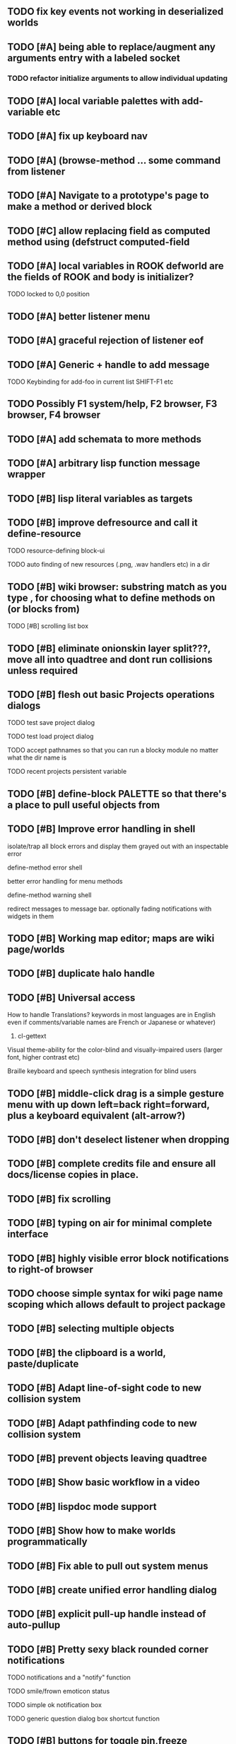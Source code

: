 ** TODO fix key events not working in deserialized worlds
** TODO [#A] being able to replace/augment any arguments entry with a labeled socket
*** TODO refactor initialize arguments to allow individual updating
** TODO [#A] local variable palettes with add-variable etc
** TODO [#A] fix up keyboard nav
** TODO [#A] (browse-method ... some command from listener
** TODO [#A] Navigate to a prototype's page to make a method or derived block
** TODO [#C] allow replacing field as computed method using (defstruct computed-field 
** TODO [#A] local variables in ROOK defworld are the fields of ROOK and body is initializer?
**** TODO locked to 0,0 position
** TODO [#A] better listener menu
** TODO [#A] graceful rejection of listener eof
** TODO [#A] Generic + handle to add message
**** TODO Keybinding for add-foo in current list SHIFT-F1 etc
** TODO Possibly F1 system/help, F2 browser, F3 browser, F4 browser
** TODO [#A] add schemata to more methods
** TODO [#A] arbitrary lisp function message wrapper
** TODO [#B] lisp literal variables as targets
** TODO [#B] improve defresource and call it define-resource
**** TODO resource-defining block-ui
**** TODO auto finding of new resources (.png, .wav handlers etc) in a dir
** TODO [#B] wiki browser: substring match as you type , for choosing what to define methods on (or blocks from)
**** TODO [#B] scrolling list box
** TODO [#B] eliminate onionskin layer split???, move all into quadtree and dont run collisions unless required
** TODO [#B] flesh out basic Projects operations dialogs
**** TODO test save project dialog
**** TODO test load project dialog
**** TODO accept pathnames so that you can run a blocky module no matter what the dir name is
**** TODO recent projects persistent variable
** TODO [#B] define-block PALETTE so that there's a place to pull useful objects from 
** TODO [#B] Improve error handling in shell
**** isolate/trap all block errors and display them grayed out with an inspectable error
**** define-method error shell
**** better error handling for menu methods
**** define-method warning shell
**** redirect messages to message bar. optionally fading notifications with widgets in them
** TODO [#B] Working map editor; maps are wiki page/worlds
** TODO [#B] duplicate halo handle
** TODO [#B] Universal access
****  How to handle Translations? keywords in most languages are in English even if comments/variable names are French or Japanese or whatever)
***** cl-gettext
****  Visual theme-ability for the color-blind and visually-impaired users (larger font, higher contrast etc)
****  Braille keyboard and speech synthesis integration for blind users
** TODO [#B] middle-click drag is a simple gesture menu with up down left=back right=forward, plus a keyboard equivalent (alt-arrow?)
** TODO [#B] don't deselect listener when dropping
** TODO [#B] complete credits file and ensure all docs/license copies in place.
** TODO [#B] fix scrolling
** TODO [#B] typing on air for minimal complete interface
** TODO [#B] highly visible error block notifications to right-of browser
** TODO choose simple syntax for wiki page name scoping which allows default to project package
** TODO [#B] selecting multiple objects
** TODO [#B] the clipboard is a world, paste/duplicate
** TODO [#B] Adapt line-of-sight code to new collision system
** TODO [#B] Adapt pathfinding code to new collision system
** TODO [#B] prevent objects leaving quadtree
** TODO [#B] Show basic workflow in a video
** TODO [#B] lispdoc mode support 
** TODO [#B] Show how to make worlds programmatically
** TODO [#B] Fix able to pull out system menus
** TODO [#B] create unified error handling dialog
** TODO [#B] explicit pull-up handle instead of auto-pullup
** TODO [#B] Pretty sexy black rounded corner notifications
**** TODO notifications and a "notify" function 
**** TODO smile/frown emoticon status
**** TODO simple ok notification box
**** TODO generic question dialog box shortcut function
** TODO [#B] buttons for toggle pin,freeze
** TODO [#B] hotkey for moving objects down into world
** TODO [#B] visually indicate button blink
** TODO [#B] better hlist packing
** TODO [#B] fix being able to pull out menu components
** TODO [#B] basic help
** TODO [#C] other keyboard accels like Alt-enter for adding a new message
** TODO [#C] keyboard point movement with M-arrow
** TODO [#C] hotkey for moving objects up from world
** [#B] STANDARD BLOCKS LIBRARY
*** move
*** move to 
*** move onto 
*** [#C] glide 
*** change <var> <amount>
*** set <var> <value>
*** get <var>
*** my <var>
*** turn left
*** turn right
*** point at
*** say
*** think <text> <time>
*** display <image>
*** blend
*** opacity
*** show
*** hide
*** move to front
*** play sound
*** play music
*** stop sound
*** [#C] play note/drum/tempo etc
*** [#B] defblock event, the script tests events on them
**** on play
**** on click
**** on event
*** wait
*** loop
*** dotimes
*** dolist
*** send (to some other object explicitly)
*** method
*** while
*** if
**** display true and false
**** use question marks and occasional symbols
*** when 
*** [#C] wait until <condition>
*** stop script
*** stop all
*** touching
*** ask <question>
*** mouse y
*** mouse x
*** mouse down <number>
*** key down <key>
*** distance to
*** common mathematical operations/relations
*** common logical connectives
*** concatenate <strings>
*** [#C] loudness, loud, sensor value
*** random <min> <max>
*** list ops: length, append, add, delete, insert
*** contains
*** [#B] defblock with (introduce local vars) 
*** [#B] defblock defresource (a stand-in reference to a resource)
*** defblock let (with drag-off variable refs)
*** TODO Win32 build tips
** TODO [#B] sys menu should remember relative screen loc
** TODO [#B] fix being able to pull out pinned items
** TODO [#B] F1-F10 select desktop screens, i.e. a flipper with configurability
** TODO [#B] UUID filenames for worlds?
** TODO [#B] rectangle select for bounding box cut paste
** TODO [#B] bounding-box args can go into a function such as create-brick or select-region
** TODO [#B] named bounding boxes as world-local vars with blocks to refer to them
** TODO [#B] send message to all blocks in selection
** TODO [#B] value printer block, evaluates its argument and prints the value
** TODO [#B] shortcut macros for defresource foo foo.png auto-typed
** TODO [#B] Start unit-testing
** TODO [#B] DEFINE-DIALOG with method-buttons
*** TODO [#C] VAR entry
*** TODO [#C] project settings dialog for configuring vars like *screen-width* and *resizable* etc
*** TODO [#C] Dialogs for all basic project save/load stuff
*** TODO [#C] "quit without saving?" dialog
*** TODO [#C] "empty trash before save?" dialog
** TODO [#B] visually indicate clicked send blocks
** desktop wall morphic http://www.cs.ucsb.edu/~urs/oocsb/self/release/Self-4.0/Tutorial/Morphic/Morphic/Kansas.html
** COOL FEATURE: gnome-do/anything.el style search/operate, for quick access to everything
** TODO [#B] file selector dialog (only choosing from project dir at first)
** TODO [#B] pin toggle button
** TODO [#B] explicit "save" and "compile" buttons 
** TODO [#B] Bring back old/forms.lisp spreadsheet
***  compilation options
** TODO [#B] allow any font size to be requested
** TODO [#B] GLSL https://github.com/jtza8/interact/blob/master/src/filter.lisp http://www.swiftless.com/glsltuts.html
 ** TODO [#C] naming objects in Talk To Me style
** TODO [#C] ephemeral context menu that disappears when you click the background2
** TODO [#C] subtree dividers for which class methods came from (union field)
** TODO [#C] generic lock/unlock halo?
** TODO [#C] 8 vdesktops by default on f1-f8 (switcher showing title)
** TODO [#C] Open browsers on multiple vdesktops each visiting own page
** TODO [#C] Palette on right side
** TODO [#C] Ability to scroll the world with the mouse wheel
** TODO [#C] Better explanation of blocks
** TODO [#C] don't change layers when dragging an object
** TODO [#C] rewrite prototype explanation to include more clear language, relevant to games, and more 
** TODO [#C] fix crash on deleting system menu
** TODO [#C] Think and review ALL this todo list
** TODO [#C] use swank:eval-in-emacs
 via SLIME, to issue a command back to emacs to go to
 a particular buffer location and/or raise the emacs window? 
** TODO [#C] copyright notice 
** TODO [#C] Fancy credits 
** TODO [#C] load all 00- blx files in alphanumeric order
** TODO [#C] editor with split screen view and tools mentality (like old/forms.lisp)
** TODO [#C] Language tutorial project
** TODO [#C] Basic context-sensitive help
** TODO [#C] defblock selection 
** TODO [#C] Undo framework: https://github.com/smithzvk/modf
** TODO [#C] Audio test widget ("left, right")
** TODO [#C] Plus-button decorator for lists to add objects (fields, methods, etc)
** TODO [#C] Read me first: F1, then click on any object for help
** TODO [#C] animate text box cursor and highlight current line / or show textbox border
** TODO [#C] general purpose resizer/scroller decorator thinger
** TODO [#C] Allow user to move entries easier via yellow triangle tab
** TODO [#C] joystick menu to find connected devices x3
** TODO [#C] popup tape-flag/balloons to show you where you are, like hints about M-x window
** TODO [#C] list-scroll-decorator
** TODO [#C] reasonable emacs configuration for ioforms dev (imenu etc)
** TODO [#C] send unfocused input to terminal? 
** TODO [#C] button to add arguments to + etc (just drop onto block list)
** TODO [#C] Show lisp implementation name etc
** TODO [#C] explanatory tooltips
** TODO [#C] collapse halo handle
** TODO [#C] Explicit menu option to turn off debug handling and get a backtrace
** TODO [#C] Empty list could display type label? 
** TODO [#C] Default location for new dialogs/widgets from menu: the command-line listener
** TODO [#C] buttons on palette
** TODO [#C] incorporate turtle graphics code into base block prototype (for implementing move/turn/point-in-direction 
** TODO [#C] DEFINITION indicator (three dots in a triangle like Therefore, or an EQUAL?)
** TODO [#C] Turn windows-lisp into a cool window widget
** TODO [#C] Make textbox recompile as multi-line string so that defmethod docstrings work naturally
** TODO [#C] pick up halo handle
** TODO [#C] debug halo handle
** TODO [#C] "evaluate" and "evaluate and show" buttons
** TODO [#C] defblock self
***  should resources be full-fledged objects? 
** TODO [#C] color code syntax, not semantics?
** TODO [#C] GUI for closures
** TODO [#C] add generic xbox controller support for analog bumpers (emulate buttons)
** TODO [#C] introduce with-font macro and stop using *block-font* explicitly
** TODO [#C] defface with bold, italic, etc
** TODO [#C] Change submenu ellipsis to a nice triangle
** TODO [#C] universal (row,column) ref interface for buffers/blocks
**** TODO basic buffer is a free-roaming space a la squeak
**** TODO generic proportional and table layouts  
**** TODO world implements buffer interface its own way, with grid
**** TODO generic buffer similarly 
**** TODO general widget embed layout thing. =formatter= --> but instead of rich text, it's all widgets (textboxes + img)
** TODO [#C] duplicate objects / selection 
** TODO [#C] use turtle to program polygon vertices and stuff, like in fluxus

oh, and on windows at least, you'll need to call %gl:reset-gl-pointers
after you set that, when starting the new image you've built if you
want it to work on windows, you'll need to set
%gl::*gl-get-proc-address* I think sdl has a get-proc-address, or you
can bind to the windows one yourself I use #'glfw:get-proc-address , I
add "." and "%CD%" to cffi's foreign directory search list...
(04:20:28 AM) : and just dump them in the folder with the image :)
(04:20:40 AM) : and change the OS working directory, too
** TODO [#C] general svg image support
* Creating a cool game editor/IDE with tight emacs integration, and then growing it into a standalone MIT-Scratch-squared!


** TODO [#C] ALPHA issues for PNG images
<|3b|> you want 'save color values from transparent pixels', and need to make
       sure the pixels are white with 0 alpha
<|3b|> also, looks like you weren't passing blend to draw-circle from
       draw-solid-circle, not that it matters here  [23:46]
** TODO [#C] automatically generate blocky friend faces with given body/face shapes
** TODO [#C] pretty rubberband movement

* API Beta checklist 

* TODO Story ideas for Sanctuary
*** TODO weaving of spell tapestries relies on the secrets of the weaving guild, who thereby control all magic and society
*** TODO threat of machines that can weave... punched cards, information age 

** TODO [#B] Fix shell not responding to window resize properly
** TODO [#B] Finish MicroXONG
*** TODO add documentation in game source
*** TODO use bouncing ball and glass bricks
*** TODO finish level generation scheme
*** TODO replace glass sound with something better
*** TODO get line-of-sight working again
** TODO [#A] Fix key release handling

** TODO [#C] later-when checks a condition (whether some other method returns non-nil) (also later-until)
** TODO [#C] "later" macros should evaluate the timer forms

* XONG 2.0 

** TODO [#A] Define level generators
*** TODO Four level types each with an integer difficulty parameter (1-4)
*** TODO Each level type has a theme plus unique layout and twists
*** TODO Three music tracks per type. 
** TODO [#A] Make objects that spawn enemies. 
** TODO [#B] Fix enemies that shoot before moving disappearing after shot
** TODO [#B] fences red/magenta flash
** TODO [#B] pick up chips as pac pellets
*** TODO chip = currency as XP to pick up after kills
** TODO [#B] bombs in the level that blow up stuff
** TODO [#B] Break bricks to find items
** TODO [#C] splitting green turtle bullets
** TODO [#C] more crazy corruption worms and stuff
** TODO [#C] symmetrical monadic procedural turtle designed aliens with png pieces laid down by turtles.
** TODO [#C] Growing mismunch corruption clouds
** TODO [#C] universe = quadtree turtle based world gen/management 
** TODO [#C] Vaults with special layouts
** TODO [#C] fictional emails
** TODO [#C] can push objects like bombs into place to be shot to destroy bricks

* TODO notify tigtesters: cpw, tacoxtreme, increpare

* BUGS
** TODO [#B] Fix bad circle artifacts on rounded corner patches on OSX
** TODO [#B] Fix crash when error in init file
** TODO [#C] Fix crash on wrong color names
** TODO [#C] Fix not traversing line break with C-f and C-b

* OLDER NOTES

** TODO [#C] XALCYON STORYLINE
***  i'm going to learn some of this: http://en.wikipedia.org/wiki/Speech_Synthesis_Markup_Language
***  go for a straight space fantasy, skip the arecibo-message angle
***  the planet is actually a benevolent female intelligence who announces she is dying by taking on too much mass from the surrounding clouds, which will trigger fusion in her core 
***  so she calls on certain people to safely store her memories in bubbles
***  recursive bubble universes , where you explore her memories and retrieve them
***  female synth voice?
***  bring in sanctuary monks?
***  depth of field mipmapping to color distant objects with atmosphere distance/haze?
***  recovering ancient memory bubbles
***  story dialog buttons like Ultima
***  think about game design / story
***  smooth scrolling to follow player
***  smoother speed changes w/analog stick
***  health bar
***  hot zone bubbles
***  collectible bubbles
***  bubbles that you need to leave flares inside of.
***  discover which bubbles resonate with each other
***  drop flares inside those bubbles

** TODO [#C] Graph UI vmacro notes
   
Say you want a nice interface helping a designer to explore various
choices of values for two variables---such as a function y=f(x), or
perhaps choose a color interactively from a 2D color field (possibly
via the mouse) while seeing corresponding R/G/B values update (and
vice versa when you edit the RGB values individually.) So we want to
make a rectangle with a clickable/draggable point in it, whose X,Y
position reflects the values of the variables, plus axis labels.

You could write a "native" widget to do this with native drawing
commands, but extending that in various ways (to choosing multiple
points, for example) might be harder---whatever the case, if you want
to make a variation or improvement on this widget, the "native" coders
have to do it.

But, assume for the moment that we've got the following prebuilt
visual blocks, with argument or "socket" names listed in parentheses
after the block name.

  sprite(x,y,z,image,...)  a sprite with operations such as
                           "move :north 5 :pixels" and "on-click :x 50 :y 29"

  world(height,width,sprites,...)  a rectangular gameworld where objects can
                                   exist and collide. operations are things like
                                   draw-background() and add-sprite(sprite, x, y,...)
  
  label(x,y,text)          this can be just a specialized sprite() block.

  number(value,format,...)  an editable number widget.

  text(value)               editable plaintext string 

  send(object,message,{arguments})   invoke a method on the OBJECT

  set(name,value)  locally set the variable named NAME to the value
                     VALUE.

  the(name)        find the value of the variable named NAME.
                   graphically, this may be abbreviated *NAME, or by color.

  my(name)         find the value of this object's NAME field.
                   this is distinct from any local variable with that name.

  new(name)        create a new block of the type NAME, i.e. new("number")

  defblock(name,definition)  define a new block in terms of other blocks

  method(name, block, args)   define a method named NAME on the block BLOCK
                   
(As in Scratch, the "sockets" are the places in the block's onscreen
representation that you plug other blocks into.)

I have actually implemented all the prebuilt blocks mentioned, except
for the last two---defblock exists as a Lisp macro to define blocks,
but there isn't yet a visual block CALLED defblock that does this
visually. And similarly with DEFINE-METHOD. But this isn't hard. All
the basics of what I've described above are shown in the youtube demo
I put up, I just need to revise the graphics parts now that I moved to
OpenGL, plus some layout changes.

Anyway, given these blocks, the rough outline of the visual solution,
starting with a blank page:

1. Add a DEFBLOCK to the blank page.
2. Type "point-chooser" into the NAME socket of the DEFBLOCK.
3. Add a blank WORLD to the page. It shows up as a white 256x256 unit
   square by default, but can be resized, change its background image,
   and add sprites using various commands.
4. Add a new SET block. Enter "graph" in the NAME socket.
5. Drag the blank WORLD into the VALUE socket of the SET block.

   (The idea here is that you now have a WORLD object named "graph")

6.  Drag the resulting SET block into the DEFINITION part of the
DEFBLOCK block.

7. Now you have a DEFBLOCK whose body (so far) creates a blank WORLD
   and makes it available as the value of the local variable named
   GRAPH.

8. By steps similar to steps 4-6 above, create a few more SET blocks:

   SET(X, NEW(NUMBER))
   SET(Y, NEW(NUMBER))
   SET(POINT, NEW(SPRITE))

   Add SEND(THE(GRAPH) ADD THE(SPRITE) 0 0) to the main DEFBLOCK, so
   that the graph starts out with the interactive sprite dot in it.

Now, It's probably not hard to make a simple two-column table widget
with the variable names on the left and the values on the right,
instead of having to make each SET statement individually. But you get
the idea---you have something that looks like a dialog box-ish user
interface already, with labels on the left, interactive value widgets
on the right. 

But the graph doesn't yet actually work, so we must continue.

9. Add a SEND block. For the OBJECT (i.e recipient) socket, put in
   THE(POINT), and enter MOVE-TO as the message name. Add THE(X) and
   THE(Y) as the arguments.

   You now have a block which, when triggered, moves the sprite POINT
   to the location given by the values of the local variables X and Y.

   Switching to a Lispy notation, we now have:
 
    (SEND (THE POINT) MOVE-TO (THE X) (THE Y))

10. Add (METHOD UPDATE (THE X)), and as the definition give the SEND
    block from the previous step. 

    And similarly with (METHOD UPDATE (THE Y)).

12. Add (METHOD CLICK (THE POINT)) and give this as a definition: 
       
         (SEND (THE X) SET-VALUE (MY X))
         (SEND (THE Y) SET-VALUE (MY Y))

13. It's clear we could continue on and improve this with label axes
    and such. 

14. It's easier for people to change this defblock's behavior because
    its logic is expressed entirely in blocks. Well, you don't want to
    encourage copy-and-tweak reuse, but on the other hand requiring
    conceptual coordination between everyone on these
    frequently-customized editing tools would be an object-librarian's
    nightmare. Better to err on the side of people adapting the
    available "scripts" to their immediate tasks-at-hand.

** TODO [#C] (defmacro define 
** TODO [#C] allow (setf (^field object) value) ??

** TODO Re-examine "invader tactics" source and see what blocks are required to reimplement it
** TODO re-release "Invader"!



(swank:eval-in-emacs '(progn (make-frame-command) nil))
 there is swank:eval-in-emacs and slime-eval
 but you've to set slime-enable-evaluate-in-emacs to T


** TODO [#C] GAME IDEA: nested puzzle blox? got to drag your guy through various boxes of different sizes and shapes
***** use recursive collision detection of some kind, to enable boxes to only fit certain things

* Archived Entries
** DONE [#A] rename RUN to EVALUATE
   CLOSED: [2011-07-09 Sat 02:15]
   :PROPERTIES:
   :ARCHIVE_TIME: 2011-07-09 Sat 02:16
   :ARCHIVE_FILE: ~/ioforms/tasks.org
   :ARCHIVE_CATEGORY: tasks
   :ARCHIVE_TODO: DONE
   :END:
** TODO [#A] Read whitepaper: "Programming as an Experience: The Inspiration for Self"
   :PROPERTIES:
   :ARCHIVE_TIME: 2011-07-20 Wed 23:09
   :ARCHIVE_FILE: ~/ioforms/tasks.org
   :ARCHIVE_CATEGORY: tasks
   :ARCHIVE_TODO: TODO
   :END:
** TODO [#A] fix on-select listener not working to get keystrokes to the prompt
   :PROPERTIES:
   :ARCHIVE_TIME: 2011-08-12 Fri 16:01
   :ARCHIVE_FILE: ~/blocky/tasks.org
   :ARCHIVE_CATEGORY: tasks
   :ARCHIVE_TODO: TODO
   :END:
** TODO [#A] Fix focus model --- first click/drag does not pull, only after mouseup
   :PROPERTIES:
   :ARCHIVE_TIME: 2011-08-12 Fri 16:01
   :ARCHIVE_FILE: ~/blocky/tasks.org
   :ARCHIVE_CATEGORY: tasks
   :ARCHIVE_TODO: TODO
   :END:
** TODO [#B] fix erroneous double click of last element when clicking (white background)
   :PROPERTIES:
   :ARCHIVE_TIME: 2011-08-12 Fri 16:01
   :ARCHIVE_FILE: ~/blocky/tasks.org
   :ARCHIVE_CATEGORY: tasks
   :ARCHIVE_TODO: TODO
   :END:
** TODO [#A] Turn on UNICODE key translation
   :PROPERTIES:
   :ARCHIVE_TIME: 2011-08-13 Sat 01:04
   :ARCHIVE_FILE: ~/blocky/tasks.org
   :ARCHIVE_CATEGORY: tasks
   :ARCHIVE_TODO: TODO
   :END:
** DONE Fix funny unicode characters getting used instead of SDL keys for bindings like RET and BACKSPACE
   CLOSED: [2011-08-14 Sun 05:15]
   :PROPERTIES:
   :ARCHIVE_TIME: 2011-08-14 Sun 05:15
   :ARCHIVE_FILE: ~/blocky/tasks.org
   :ARCHIVE_CATEGORY: tasks
   :ARCHIVE_TODO: DONE
   :END:
** TODO fix make-block regression on (list 1 2 3) --> null list
   :PROPERTIES:
   :ARCHIVE_TIME: 2011-08-14 Sun 06:48
   :ARCHIVE_FILE: ~/blocky/tasks.org
   :ARCHIVE_CATEGORY: tasks
   :ARCHIVE_TODO: TODO
   :END:

** DONE fix newline not working in textbox
   CLOSED: [2011-08-15 Mon 22:47]
   :PROPERTIES:
   :ARCHIVE_TIME: 2011-08-15 Mon 22:47
   :ARCHIVE_FILE: ~/blocky/tasks.org
   :ARCHIVE_CATEGORY: tasks
   :ARCHIVE_TODO: DONE
   :END:
** TODO add *style* variable with flat rect option?
   :PROPERTIES:
   :ARCHIVE_TIME: 2011-08-16 Tue 17:12
   :ARCHIVE_FILE: ~/blocky/tasks.org
   :ARCHIVE_CATEGORY: tasks
   :ARCHIVE_TODO: TODO
   :END:
*** TODO [#B] use a non-rounded box layout and appearance for program elements, with very thin margins?
*** retain rounded rectangles for UI/workspace/etc
*** TODO [#B] em-dash and en-dash (optionally font-metric-dependent) for uniform declarative layout
** DONE [#A] Fix context-menu: method schema not being found when it's inherited
   CLOSED: [2011-08-21 Sun 23:47]
   :PROPERTIES:
   :ARCHIVE_TIME: 2011-08-21 Sun 23:47
   :ARCHIVE_FILE: ~/blocky/tasks.org
   :ARCHIVE_CATEGORY: tasks
   :ARCHIVE_TODO: DONE
   :END:
** DONE [#A] trigger context menu items with left click, make block with control-click/right-click
   CLOSED: [2011-08-21 Sun 23:47]
   :PROPERTIES:
   :ARCHIVE_TIME: 2011-08-21 Sun 23:47
   :ARCHIVE_FILE: ~/blocky/tasks.org
   :ARCHIVE_CATEGORY: tasks
   :ARCHIVE_TODO: DONE
   :END:
** TODO [#B] pop up shell on M-x
   :PROPERTIES:
   :ARCHIVE_TIME: 2011-08-25 Thu 00:08
   :ARCHIVE_FILE: ~/blocky/tasks.org
   :ARCHIVE_OLPATH: BUGFIXES
   :ARCHIVE_CATEGORY: tasks
   :ARCHIVE_TODO: TODO
   :END:
** TODO ALPHA RELEASE with a few working examples
   :PROPERTIES:
   :ARCHIVE_TIME: 2011-08-25 Thu 00:08
   :ARCHIVE_FILE: ~/blocky/tasks.org
   :ARCHIVE_OLPATH: BUGFIXES
   :ARCHIVE_CATEGORY: tasks
   :ARCHIVE_TODO: TODO
   :END:

** TODO [#B] Use Alt-drag to move objects
   :PROPERTIES:
   :ARCHIVE_TIME: 2011-08-25 Thu 00:08
   :ARCHIVE_FILE: ~/blocky/tasks.org
   :ARCHIVE_OLPATH: BUGFIXES
   :ARCHIVE_CATEGORY: tasks
   :ARCHIVE_TODO: TODO
   :END:
** TODO [#B] FIX trash drawing children during drag
   :PROPERTIES:
   :ARCHIVE_TIME: 2011-08-25 Thu 00:08
   :ARCHIVE_FILE: ~/blocky/tasks.org
   :ARCHIVE_OLPATH: BUGFIXES
   :ARCHIVE_CATEGORY: tasks
   :ARCHIVE_TODO: TODO
   :END:
** TODO [#B] Fix the way wiki page resources are stored into separate files...
   :PROPERTIES:
   :ARCHIVE_TIME: 2011-08-25 Thu 00:08
   :ARCHIVE_FILE: ~/blocky/tasks.org
   :ARCHIVE_OLPATH: BUGFIXES
   :ARCHIVE_CATEGORY: tasks
   :ARCHIVE_TODO: TODO
   :END:
** TODO Fix init file name (use blocky-init.lisp or ~/.blocky)
   :PROPERTIES:
   :ARCHIVE_TIME: 2011-08-26 Fri 23:43
   :ARCHIVE_FILE: ~/blocky/tasks.org
   :ARCHIVE_OLPATH: BUGS
   :ARCHIVE_CATEGORY: tasks
   :ARCHIVE_TODO: TODO
   :END:
** TODO Fix command-line cursor alignment
   :PROPERTIES:
   :ARCHIVE_TIME: 2011-08-26 Fri 23:50
   :ARCHIVE_FILE: ~/blocky/tasks.org
   :ARCHIVE_OLPATH: BUGS
   :ARCHIVE_CATEGORY: tasks
   :ARCHIVE_TODO: TODO
   :END:
** DONE Fix being able to drag top-level menus out of menubar
   CLOSED: [2011-08-27 Sat 20:34]
   :PROPERTIES:
   :ARCHIVE_TIME: 2011-08-27 Sat 20:34
   :ARCHIVE_FILE: ~/blocky/tasks.org
   :ARCHIVE_OLPATH: BUGS
   :ARCHIVE_CATEGORY: tasks
   :ARCHIVE_TODO: DONE
   :END:
** TODO Fix main menu bar title layout(too tight)
   :PROPERTIES:
   :ARCHIVE_TIME: 2011-08-27 Sat 21:19
   :ARCHIVE_FILE: ~/blocky/tasks.org
   :ARCHIVE_OLPATH: BUGS
   :ARCHIVE_CATEGORY: tasks
   :ARCHIVE_TODO: TODO
   :END:
** DONE [#A] Fix %VALUE not being updated
   CLOSED: [2011-08-27 Sat 22:57]
   :PROPERTIES:
   :ARCHIVE_TIME: 2011-08-27 Sat 22:57
   :ARCHIVE_FILE: ~/blocky/tasks.org
   :ARCHIVE_OLPATH: BUGS
   :ARCHIVE_CATEGORY: tasks
   :ARCHIVE_TODO: DONE
   :END:
** TODO [#A] halos
   :PROPERTIES:
   :ARCHIVE_TIME: 2011-08-28 Sun 22:09
   :ARCHIVE_FILE: ~/blocky/tasks.org
   :ARCHIVE_OLPATH: CURRENT TASKS
   :ARCHIVE_CATEGORY: tasks
   :ARCHIVE_TODO: TODO
   :END:
*** DONE trash (top left)
    CLOSED: [2011-08-28 Sun 10:18]
*** DONE menu
    CLOSED: [2011-08-28 Sun 10:18]
*** DONE resize (bottom right)
    CLOSED: [2011-08-28 Sun 22:09]
*** DONE reference
    CLOSED: [2011-08-28 Sun 22:09]
*** DONE move
    CLOSED: [2011-08-28 Sun 22:09]
** TODO Lightning talk
   :PROPERTIES:
   :ARCHIVE_TIME: 2011-08-31 Wed 03:08
   :ARCHIVE_FILE: ~/blocky/tasks.org
   :ARCHIVE_CATEGORY: tasks
   :ARCHIVE_TODO: TODO
   :END:
*** TODO hello and welcome 
*** TODO brief demo (smalltalk borrow)
*** TODO copyright notice; trash it with halo
*** TODO listener with history
*** TODO lists of numbers and stuff
*** TODO colors
*** TODO halos for resizing, menus, references
*** TODO turtle
** DONE [#A] Fix listener prompt not laying out after character insertion
   CLOSED: [2011-08-31 Wed 04:11]
   :PROPERTIES:
   :ARCHIVE_TIME: 2011-08-31 Wed 04:38
   :ARCHIVE_FILE: ~/blocky/tasks.org
   :ARCHIVE_OLPATH: BUGS
   :ARCHIVE_CATEGORY: tasks
   :ARCHIVE_TODO: DONE
   :END:
** DONE [#A] Fix STRING not being set properly without quotes
   CLOSED: [2011-08-31 Wed 04:11]
   :PROPERTIES:
   :ARCHIVE_TIME: 2011-08-31 Wed 04:38
   :ARCHIVE_FILE: ~/blocky/tasks.org
   :ARCHIVE_OLPATH: BUGS
   :ARCHIVE_CATEGORY: tasks
   :ARCHIVE_TODO: DONE
   :END:
** DONE [#B] Fix ENTER%%ENTRY being called twice because of ON-LOSE-FOCUS
   CLOSED: [2011-08-31 Wed 04:08]
   :PROPERTIES:
   :ARCHIVE_TIME: 2011-08-31 Wed 04:39
   :ARCHIVE_FILE: ~/blocky/tasks.org
   :ARCHIVE_OLPATH: BUGS
   :ARCHIVE_CATEGORY: tasks
   :ARCHIVE_TODO: DONE
   :END:
** DONE [#B] Fix reference halo dropping new ref in wrong position
   CLOSED: [2011-08-31 Wed 04:38]
   :PROPERTIES:
   :ARCHIVE_TIME: 2011-08-31 Wed 04:39
   :ARCHIVE_FILE: ~/blocky/tasks.org
   :ARCHIVE_OLPATH: BUGS
   :ARCHIVE_CATEGORY: tasks
   :ARCHIVE_TODO: DONE
   :END:
** DONE [#A] Merge sprites into basic block type
   CLOSED: [2011-08-31 Wed 04:11]
   :PROPERTIES:
   :ARCHIVE_TIME: 2011-08-31 Wed 04:39
   :ARCHIVE_FILE: ~/blocky/tasks.org
   :ARCHIVE_OLPATH: BETA RELEASE EXECUTION PLAN/Complete the core language model (define blocks and methods visually)
   :ARCHIVE_CATEGORY: tasks
   :ARCHIVE_TODO: DONE
   :END:
** DONE review vmacs.lisp and get basics working
   CLOSED: [2011-08-31 Wed 09:05]
   :PROPERTIES:
   :ARCHIVE_TIME: 2011-08-31 Wed 09:37
   :ARCHIVE_FILE: ~/blocky/tasks.org
   :ARCHIVE_OLPATH: BETA RELEASE EXECUTION PLAN/Complete the core language model (define blocks and methods visually)
   :ARCHIVE_CATEGORY: tasks
   :ARCHIVE_TODO: DONE
   :END:
** DONE [#A] Fix list %frozen not working
   CLOSED: [2011-08-31 Wed 06:41]
   :PROPERTIES:
   :ARCHIVE_TIME: 2011-08-31 Wed 09:37
   :ARCHIVE_FILE: ~/blocky/tasks.org
   :ARCHIVE_OLPATH: BUGS
   :ARCHIVE_CATEGORY: tasks
   :ARCHIVE_TODO: DONE
   :END:
** DONE [#A] Fix first drag of object after creating halo causes jump in position
   CLOSED: [2011-08-31 Wed 06:41]
   :PROPERTIES:
   :ARCHIVE_TIME: 2011-08-31 Wed 09:37
   :ARCHIVE_FILE: ~/blocky/tasks.org
   :ARCHIVE_OLPATH: BUGS
   :ARCHIVE_CATEGORY: tasks
   :ARCHIVE_TODO: DONE
   :END:
** DONE [#A] Fix missing labels on defblock's child entries (eval going wrong?)
   CLOSED: [2011-08-31 Wed 06:41]
   :PROPERTIES:
   :ARCHIVE_TIME: 2011-08-31 Wed 09:37
   :ARCHIVE_FILE: ~/blocky/tasks.org
   :ARCHIVE_OLPATH: BUGS
   :ARCHIVE_CATEGORY: tasks
   :ARCHIVE_TODO: DONE
   :END:
** DONE make this into a horizontal layout for the main args, vert as-is for the fields (tighter layout)
   CLOSED: [2011-08-31 Wed 20:02]
   :PROPERTIES:
   :ARCHIVE_TIME: 2011-08-31 Wed 20:02
   :ARCHIVE_FILE: ~/blocky/tasks.org
   :ARCHIVE_OLPATH: BETA RELEASE EXECUTION PLAN/Complete the core language model (define blocks and methods visually)/define block
   :ARCHIVE_CATEGORY: tasks
   :ARCHIVE_TODO: DONE
   :END:
** TODO [#A] Fix string entry printing with extra quotes
   :PROPERTIES:
   :ARCHIVE_TIME: 2011-08-31 Wed 20:02
   :ARCHIVE_FILE: ~/blocky/tasks.org
   :ARCHIVE_OLPATH: BUGS
   :ARCHIVE_CATEGORY: tasks
   :ARCHIVE_TODO: TODO
   :END:
** TODO [#A] Fix layout lags, not updating in list after accept
   :PROPERTIES:
   :ARCHIVE_TIME: 2011-08-31 Wed 20:02
   :ARCHIVE_FILE: ~/blocky/tasks.org
   :ARCHIVE_OLPATH: BUGS
   :ARCHIVE_CATEGORY: tasks
   :ARCHIVE_TODO: TODO
   :END:
** DONE define block
   CLOSED: [2011-09-01 Thu 20:36]
   :PROPERTIES:
   :ARCHIVE_TIME: 2011-09-01 Thu 20:42
   :ARCHIVE_FILE: ~/blocky/tasks.org
   :ARCHIVE_OLPATH: BETA RELEASE EXECUTION PLAN/Complete the core language model (define blocks and methods visually)
   :ARCHIVE_CATEGORY: tasks
   :ARCHIVE_TODO: DONE
   :END:
** DONE later-do and do-at-time macros evolve to a closure block that sends the supplied method
   CLOSED: [2011-09-02 Fri 17:23]
   :PROPERTIES:
   :ARCHIVE_TIME: 2011-09-03 Sat 00:41
   :ARCHIVE_FILE: ~/blocky/tasks.org
   :ARCHIVE_OLPATH: BETA RELEASE EXECUTION PLAN/simple schedulers: later-do, later-when, later-until
   :ARCHIVE_CATEGORY: tasks
   :ARCHIVE_TODO: DONE
   :END:
** DONE [#B] Revise and simplify menus, more like Squeak
   CLOSED: [2011-09-03 Sat 02:47]
   :PROPERTIES:
   :ARCHIVE_TIME: 2011-09-03 Sat 02:48
   :ARCHIVE_FILE: ~/blocky/tasks.org
   :ARCHIVE_OLPATH: BETA RELEASE EXECUTION PLAN
   :ARCHIVE_CATEGORY: tasks
   :ARCHIVE_TODO: DONE
   :END:
** TODO [#A] complete and test define-method block
   :PROPERTIES:
   :ARCHIVE_TIME: 2011-09-03 Sat 21:21
   :ARCHIVE_FILE: ~/blocky/tasks.org
   :ARCHIVE_OLPATH: BETA RELEASE EXECUTION PLAN
   :ARCHIVE_CATEGORY: tasks
   :ARCHIVE_TODO: TODO
   :END:
** TODO [#B] Fix can't grab define-block via the labels
   :PROPERTIES:
   :ARCHIVE_TIME: 2011-09-03 Sat 21:22
   :ARCHIVE_FILE: ~/blocky/tasks.org
   :ARCHIVE_OLPATH: BUGS
   :ARCHIVE_CATEGORY: tasks
   :ARCHIVE_TODO: TODO
   :END:
** DONE [#B] Fix window resize issues with disappearing text on MacOSX
   CLOSED: [2011-09-04 Sun 23:09]
   :PROPERTIES:
   :ARCHIVE_TIME: 2011-09-05 Mon 00:16
   :ARCHIVE_FILE: ~/blocky/tasks.org
   :ARCHIVE_OLPATH: BUGS
   :ARCHIVE_CATEGORY: tasks
   :ARCHIVE_TODO: DONE
   :END:
** DONE [#A] visually indicate lists that can accept
   CLOSED: [2011-09-05 Mon 00:03]
   :PROPERTIES:
   :ARCHIVE_TIME: 2011-09-05 Mon 01:11
   :ARCHIVE_FILE: ~/blocky/tasks.org
   :ARCHIVE_OLPATH: BETA RELEASE EXECUTION PLAN
   :ARCHIVE_CATEGORY: tasks
   :ARCHIVE_TODO: DONE
   :END:
** DONE discard halos when object loses focus
   CLOSED: [2011-09-07 Wed 01:18]
   :PROPERTIES:
   :ARCHIVE_TIME: 2011-09-07 Wed 01:18
   :ARCHIVE_FILE: ~/blocky/tasks.org
   :ARCHIVE_OLPATH: BETA RELEASE EXECUTION PLAN
   :ARCHIVE_CATEGORY: tasks
   :ARCHIVE_TODO: DONE
   :END:

** TODO [#B] Revise doc.lisp extractor tool
   :PROPERTIES:
   :ARCHIVE_TIME: 2011-09-09 Fri 03:12
   :ARCHIVE_FILE: ~/blocky/tasks.org
   :ARCHIVE_OLPATH: BETA RELEASE EXECUTION PLAN
   :ARCHIVE_CATEGORY: tasks
   :ARCHIVE_TODO: TODO
   :END:

** DONE [#B] Write a description of Blocky/morphic model
   CLOSED: [2011-09-10 Sat 14:26]
   :PROPERTIES:
   :ARCHIVE_TIME: 2011-09-10 Sat 14:26
   :ARCHIVE_FILE: ~/blocky/tasks.org
   :ARCHIVE_OLPATH: BETA RELEASE EXECUTION PLAN
   :ARCHIVE_CATEGORY: tasks
   :ARCHIVE_TODO: DONE
   :END:

** TODO [#A] change *compass-directions* to just *directions*, up down upright downleft... as in dance.lisp
   :PROPERTIES:
   :ARCHIVE_TIME: 2011-09-27 Tue 04:25
   :ARCHIVE_FILE: ~/blocky/tasks.org
   :ARCHIVE_OLPATH: API Beta checklist
   :ARCHIVE_CATEGORY: tasks
   :ARCHIVE_TODO: TODO
   :END:

** TODO [#A] ensure uniform x y ordering for all math funcs (some old ones use row/col)
   :PROPERTIES:
   :ARCHIVE_TIME: 2011-09-27 Tue 04:25
   :ARCHIVE_FILE: ~/blocky/tasks.org
   :ARCHIVE_OLPATH: API Beta checklist
   :ARCHIVE_CATEGORY: tasks
   :ARCHIVE_TODO: TODO
   :END:

** DONE [#A] Fix occasional quadtree deletion search assertion failure
   CLOSED: [2012-02-15 Wed 20:21]
   :PROPERTIES:
   :ARCHIVE_TIME: 2012-02-15 Wed 20:21
   :ARCHIVE_FILE: ~/blocky/tasks.org
   :ARCHIVE_OLPATH: Story ideas for Sanctuary
   :ARCHIVE_CATEGORY: tasks
   :ARCHIVE_TODO: DONE
   :END:

** DONE update define-visual-macro to accept optional names for inputs and have it auto-make accessor functions
   CLOSED: [2012-02-19 Sun 23:55]
   :PROPERTIES:
   :ARCHIVE_TIME: 2012-02-20 Mon 00:14
   :ARCHIVE_FILE: ~/blocky/tasks.org
   :ARCHIVE_OLPATH: GUI BETA
   :ARCHIVE_CATEGORY: tasks
   :ARCHIVE_TODO: DONE
   :END:

** DONE use %%foo for input foo
   CLOSED: [2012-02-19 Sun 23:55]
   :PROPERTIES:
   :ARCHIVE_TIME: 2012-02-20 Mon 00:14
   :ARCHIVE_FILE: ~/blocky/tasks.org
   :ARCHIVE_OLPATH: GUI BETA
   :ARCHIVE_CATEGORY: tasks
   :ARCHIVE_TODO: DONE
   :END:

** DONE use symbol-macrolet instead of tree transformation
   CLOSED: [2012-02-19 Sun 23:55]
   :PROPERTIES:
   :ARCHIVE_TIME: 2012-02-20 Mon 00:14
   :ARCHIVE_FILE: ~/blocky/tasks.org
   :ARCHIVE_OLPATH: GUI BETA
   :ARCHIVE_CATEGORY: tasks
   :ARCHIVE_TODO: DONE
   :END:
*** DONE change %% to %
    CLOSED: [2012-02-18 Sat 23:21]
*** DONE make (%fieldname thing)
    CLOSED: [2012-02-18 Sat 23:34]

** TODO move menu listener into tree
   :PROPERTIES:
   :ARCHIVE_TIME: 2012-02-20 Mon 01:51
   :ARCHIVE_FILE: ~/blocky/tasks.org
   :ARCHIVE_OLPATH: GUI BETA
   :ARCHIVE_CATEGORY: tasks
   :ARCHIVE_TODO: TODO
   :END:

** TODO no-background on top menu tree, with Terminal, Menu, Tools closeable thingies
   :PROPERTIES:
   :ARCHIVE_TIME: 2012-02-20 Mon 01:51
   :ARCHIVE_FILE: ~/blocky/tasks.org
   :ARCHIVE_OLPATH: GUI BETA
   :ARCHIVE_CATEGORY: tasks
   :ARCHIVE_TODO: TODO
   :END:

** TODO [#A] indicator icons for tree open/closed
   :PROPERTIES:
   :ARCHIVE_TIME: 2012-02-20 Mon 02:49
   :ARCHIVE_FILE: ~/blocky/tasks.org
   :ARCHIVE_OLPATH: GUI BETA
   :ARCHIVE_CATEGORY: tasks
   :ARCHIVE_TODO: TODO
   :END:

** TODO show project name
   :PROPERTIES:
   :ARCHIVE_TIME: 2012-02-22 Wed 02:29
   :ARCHIVE_FILE: ~/blocky/tasks.org
   :ARCHIVE_OLPATH: GUI BETA
   :ARCHIVE_CATEGORY: tasks
   :ARCHIVE_TODO: TODO
   :END:

** DONE [#C] normalize all is-foo to foo-p
   CLOSED: [2012-02-20 Mon 23:22]
   :PROPERTIES:
   :ARCHIVE_TIME: 2012-02-22 Wed 02:30
   :ARCHIVE_FILE: ~/blocky/tasks.org
   :ARCHIVE_OLPATH: GUI BETA
   :ARCHIVE_CATEGORY: tasks
   :ARCHIVE_TODO: DONE
   :END:

** TODO [#A] allow untitled project
   :PROPERTIES:
   :ARCHIVE_TIME: 2012-02-22 Wed 02:30
   :ARCHIVE_FILE: ~/blocky/tasks.org
   :ARCHIVE_OLPATH: GUI BETA
   :ARCHIVE_CATEGORY: tasks
   :ARCHIVE_TODO: TODO
   :END:

** TODO fix actually creating dir
   :PROPERTIES:
   :ARCHIVE_TIME: 2012-02-22 Wed 23:27
   :ARCHIVE_FILE: ~/blocky/tasks.org
   :ARCHIVE_OLPATH: GUI BETA
   :ARCHIVE_CATEGORY: tasks
   :ARCHIVE_TODO: TODO
   :END:

** TODO [#A] save project dialog
   :PROPERTIES:
   :ARCHIVE_TIME: 2012-02-22 Wed 23:37
   :ARCHIVE_FILE: ~/blocky/tasks.org
   :ARCHIVE_OLPATH: GUI BETA
   :ARCHIVE_CATEGORY: tasks
   :ARCHIVE_TODO: TODO
   :END:
*** TODO [#A] overwrite protect

** TODO evaluating-inputs macro
   :PROPERTIES:
   :ARCHIVE_TIME: 2012-02-22 Wed 23:37
   :ARCHIVE_FILE: ~/blocky/tasks.org
   :ARCHIVE_OLPATH: GUI BETA
   :ARCHIVE_CATEGORY: tasks
   :ARCHIVE_TODO: TODO
   :END:

** TODO [#A] Don't require .blocky suffix for project dir
   :PROPERTIES:
   :ARCHIVE_TIME: 2012-02-22 Wed 23:38
   :ARCHIVE_FILE: ~/blocky/tasks.org
   :ARCHIVE_OLPATH: GUI BETA/load project dialog
   :ARCHIVE_CATEGORY: tasks
   :ARCHIVE_TODO: TODO
   :END:

** TODO [#A] create project dialog
   :PROPERTIES:
   :ARCHIVE_TIME: 2012-02-22 Wed 23:38
   :ARCHIVE_FILE: ~/blocky/tasks.org
   :ARCHIVE_OLPATH: GUI BETA
   :ARCHIVE_CATEGORY: tasks
   :ARCHIVE_TODO: TODO
   :END:

** TODO make menu work again
   :PROPERTIES:
   :ARCHIVE_TIME: 2012-02-23 Thu 02:33
   :ARCHIVE_FILE: ~/blocky/tasks.org
   :ARCHIVE_OLPATH: GUI BETA
   :ARCHIVE_CATEGORY: tasks
   :ARCHIVE_TODO: TODO
   :END:

** TODO easy wrap titlebar
   :PROPERTIES:
   :ARCHIVE_TIME: 2012-02-23 Thu 10:45
   :ARCHIVE_FILE: ~/blocky/tasks.org
   :ARCHIVE_OLPATH: GUI BETA
   :ARCHIVE_CATEGORY: tasks
   :ARCHIVE_TODO: TODO
   :END:

** DONE [#A] Fix dialog closing leftovers
   CLOSED: [2012-02-24 Fri 02:22]
   :PROPERTIES:
   :ARCHIVE_TIME: 2012-02-24 Fri 02:22
   :ARCHIVE_FILE: ~/blocky/tasks.org
   :ARCHIVE_OLPATH: GUI BETA
   :ARCHIVE_CATEGORY: tasks
   :ARCHIVE_TODO: DONE
   :END:

** TODO [#A] allow empty project
   :PROPERTIES:
   :ARCHIVE_TIME: 2012-02-24 Fri 02:29
   :ARCHIVE_FILE: ~/blocky/tasks.org
   :ARCHIVE_OLPATH: GUI BETA
   :ARCHIVE_CATEGORY: tasks
   :ARCHIVE_TODO: TODO
   :END:

** TODO [#A] dragging world object results in moving it within world, not to top layer
   :PROPERTIES:
   :ARCHIVE_TIME: 2012-02-24 Fri 02:29
   :ARCHIVE_FILE: ~/blocky/tasks.org
   :ARCHIVE_OLPATH: GUI BETA
   :ARCHIVE_CATEGORY: tasks
   :ARCHIVE_TODO: TODO
   :END:

** TODO fix broken dialog box dismiss
   :PROPERTIES:
   :ARCHIVE_TIME: 2012-02-24 Fri 04:56
   :ARCHIVE_FILE: ~/blocky/tasks.org
   :ARCHIVE_OLPATH: GUI BETA
   :ARCHIVE_CATEGORY: tasks
   :ARCHIVE_TODO: TODO
   :END:
*** TODO find why window%after-unplug-hook is not called

** TODO fix centering of dialogs
   :PROPERTIES:
   :ARCHIVE_TIME: 2012-02-24 Fri 22:23
   :ARCHIVE_FILE: ~/blocky/tasks.org
   :ARCHIVE_OLPATH: Eliminate onionskin layer confusion/flesh out basic Projects operations dialogs
   :ARCHIVE_CATEGORY: tasks
   :ARCHIVE_TODO: TODO
   :END:

** DONE [#A] Fix collision issues
   CLOSED: [2012-02-28 Tue 13:56]
   :PROPERTIES:
   :ARCHIVE_TIME: 2012-02-28 Tue 13:56
   :ARCHIVE_FILE: ~/blocky/tasks.org
   :ARCHIVE_CATEGORY: tasks
   :ARCHIVE_TODO: DONE
   :END:

** TODO [#B] use clos-style 'foo symbols for prototype names, change NEW from macro to function
   :PROPERTIES:
   :ARCHIVE_TIME: 2012-02-28 Tue 23:50
   :ARCHIVE_FILE: ~/blocky/tasks.org
   :ARCHIVE_OLPATH: Creating a cool game editor/IDE with tight emacs integration, and then growing it into a standalone MIT-Scratch-squared!
   :ARCHIVE_CATEGORY: tasks
   :ARCHIVE_TODO: TODO
   :END:

** DONE [#B] Fix null history crash on uparrow
   CLOSED: [2012-02-24 Fri 02:21]
   :PROPERTIES:
   :ARCHIVE_TIME: 2012-02-28 Tue 23:50
   :ARCHIVE_FILE: ~/blocky/tasks.org
   :ARCHIVE_OLPATH: Creating a cool game editor/IDE with tight emacs integration, and then growing it into a standalone MIT-Scratch-squared!
   :ARCHIVE_CATEGORY: tasks
   :ARCHIVE_TODO: DONE
   :END:

** TODO [#B] merge windows.lisp
   :PROPERTIES:
   :ARCHIVE_TIME: 2012-02-28 Tue 23:50
   :ARCHIVE_FILE: ~/blocky/tasks.org
   :ARCHIVE_OLPATH: Creating a cool game editor/IDE with tight emacs integration, and then growing it into a standalone MIT-Scratch-squared!
   :ARCHIVE_CATEGORY: tasks
   :ARCHIVE_TODO: TODO
   :END:

** TODO [#B] standardize on "ABXY" for the face buttons, LB RB LT RT for the shoulder buttons
   :PROPERTIES:
   :ARCHIVE_TIME: 2012-02-28 Tue 23:57
   :ARCHIVE_FILE: ~/blocky/tasks.org
   :ARCHIVE_OLPATH: Creating a cool game editor/IDE with tight emacs integration, and then growing it into a standalone MIT-Scratch-squared!
   :ARCHIVE_CATEGORY: tasks
   :ARCHIVE_TODO: TODO
   :END:

** TODO blank block
   :PROPERTIES:
   :ARCHIVE_TIME: 2012-03-01 Thu 22:26
   :ARCHIVE_FILE: ~/blocky/tasks.org
   :ARCHIVE_OLPATH: rework message syntax in a more smalltalk-like direction/new block macro with:
   :ARCHIVE_CATEGORY: tasks
   :ARCHIVE_TODO: TODO
   :END:

** TODO don't draw background on readonly entry
   :PROPERTIES:
   :ARCHIVE_TIME: 2012-03-02 Fri 00:24
   :ARCHIVE_FILE: ~/blocky/tasks.org
   :ARCHIVE_OLPATH: Syntax demo
   :ARCHIVE_CATEGORY: tasks
   :ARCHIVE_TODO: TODO
   :END:

** TODO right click for edit (if there's only one :methods)
   :PROPERTIES:
   :ARCHIVE_TIME: 2012-03-02 Fri 00:24
   :ARCHIVE_FILE: ~/blocky/tasks.org
   :ARCHIVE_OLPATH: Syntax demo
   :ARCHIVE_CATEGORY: tasks
   :ARCHIVE_TODO: TODO
   :END:

** TODO simplify header title line for context menu
   :PROPERTIES:
   :ARCHIVE_TIME: 2012-03-02 Fri 00:24
   :ARCHIVE_FILE: ~/blocky/tasks.org
   :ARCHIVE_OLPATH: Syntax demo
   :ARCHIVE_CATEGORY: tasks
   :ARCHIVE_TODO: TODO
   :END:

** TODO renaming message triggers schema lookup / argument change
   :PROPERTIES:
   :ARCHIVE_TIME: 2012-03-02 Fri 10:51
   :ARCHIVE_FILE: ~/blocky/tasks.org
   :ARCHIVE_OLPATH: Syntax demo
   :ARCHIVE_CATEGORY: tasks
   :ARCHIVE_TODO: TODO
   :END:

** TODO disable drawing of message label
   :PROPERTIES:
   :ARCHIVE_TIME: 2012-03-02 Fri 10:53
   :ARCHIVE_FILE: ~/blocky/tasks.org
   :ARCHIVE_OLPATH: Syntax demo
   :ARCHIVE_CATEGORY: tasks
   :ARCHIVE_TODO: TODO
   :END:

** TODO "new" is a method
   :PROPERTIES:
   :ARCHIVE_TIME: 2012-03-02 Fri 17:54
   :ARCHIVE_FILE: ~/blocky/tasks.org
   :ARCHIVE_OLPATH: Syntax demo/simple block reference for "self" "world" and arbitrary ones
   :ARCHIVE_CATEGORY: tasks
   :ARCHIVE_TODO: TODO
   :END:

** DONE allow message stacking
   CLOSED: [2012-03-02 Fri 17:55]
   :PROPERTIES:
   :ARCHIVE_TIME: 2012-03-02 Fri 17:55
   :ARCHIVE_FILE: ~/blocky/tasks.org
   :ARCHIVE_OLPATH: Syntax demo
   :ARCHIVE_CATEGORY: tasks
   :ARCHIVE_TODO: DONE
   :END:

** TODO new block macro with:
   :PROPERTIES:
   :ARCHIVE_TIME: 2012-03-02 Fri 17:55
   :ARCHIVE_FILE: ~/blocky/tasks.org
   :ARCHIVE_OLPATH: Syntax demo
   :ARCHIVE_CATEGORY: tasks
   :ARCHIVE_TODO: TODO
   :END:
*** TODO allow inline editing of message name (via better context popups)
*** TODO dynamic arguments gui by replacing message block
*** TODO left-squarey-socket messages (with implicit self?)
*** TODO "message" becomes simply a way of building a simple (or complex) argument GUI, not a scratch-style block

** TODO rework message syntax in a more smalltalk-like direction
   :PROPERTIES:
   :ARCHIVE_TIME: 2012-03-02 Fri 17:55
   :ARCHIVE_FILE: ~/blocky/tasks.org
   :ARCHIVE_CATEGORY: tasks
   :ARCHIVE_TODO: TODO
   :END:

** TODO Lisp literals
   :PROPERTIES:
   :ARCHIVE_TIME: 2012-03-02 Fri 18:41
   :ARCHIVE_FILE: ~/blocky/tasks.org
   :ARCHIVE_OLPATH: Syntax demo vid
   :ARCHIVE_CATEGORY: tasks
   :ARCHIVE_TODO: TODO
   :END:

** TODO disable browser for now
   :PROPERTIES:
   :ARCHIVE_TIME: 2012-03-02 Fri 19:14
   :ARCHIVE_FILE: ~/blocky/tasks.org
   :ARCHIVE_OLPATH: Syntax demo vid
   :ARCHIVE_CATEGORY: tasks
   :ARCHIVE_TODO: TODO
   :END:

** TODO [#A] socket argument type in schema
   :PROPERTIES:
   :ARCHIVE_TIME: 2012-03-03 Sat 19:10
   :ARCHIVE_FILE: ~/blocky/tasks.org
   :ARCHIVE_OLPATH: KEEP DOING THE SIMPLEST THING THAT COULD POSSIBLY WORK
   :ARCHIVE_CATEGORY: tasks
   :ARCHIVE_TODO: TODO
   :END:

** TODO [#B] socket labels
   :PROPERTIES:
   :ARCHIVE_TIME: 2012-03-03 Sat 19:10
   :ARCHIVE_FILE: ~/blocky/tasks.org
   :ARCHIVE_OLPATH: KEEP DOING THE SIMPLEST THING THAT COULD POSSIBLY WORK
   :ARCHIVE_CATEGORY: tasks
   :ARCHIVE_TODO: TODO
   :END:

** TODO [#A] REF simple block reference for "self" "world" and arbitrary ones
   :PROPERTIES:
   :ARCHIVE_TIME: 2012-03-03 Sat 19:17
   :ARCHIVE_FILE: ~/blocky/tasks.org
   :ARCHIVE_OLPATH: KEEP DOING THE SIMPLEST THING THAT COULD POSSIBLY WORK
   :ARCHIVE_CATEGORY: tasks
   :ARCHIVE_TODO: TODO
   :END:
*** TODO [#A] <--- assignment method << or "is"

** TODO make list of things to show in video
   :PROPERTIES:
   :ARCHIVE_TIME: 2012-03-03 Sat 19:26
   :ARCHIVE_FILE: ~/blocky/tasks.org
   :ARCHIVE_OLPATH: KEEP DOING THE SIMPLEST THING THAT COULD POSSIBLY WORK
   :ARCHIVE_CATEGORY: tasks
   :ARCHIVE_TODO: TODO
   :END:
*** TODO show lisp data and printer
*** TODO show copyright 
*** TODO show phrases
*** TODO show toggle-orientation
*** TODO show color and resize
*** TODO show resizing of color while in parent
*** TODO turtle var turtle square

** TODO make video
   :PROPERTIES:
   :ARCHIVE_TIME: 2012-03-03 Sat 19:26
   :ARCHIVE_FILE: ~/blocky/tasks.org
   :ARCHIVE_OLPATH: KEEP DOING THE SIMPLEST THING THAT COULD POSSIBLY WORK
   :ARCHIVE_CATEGORY: tasks
   :ARCHIVE_TODO: TODO
   :END:

** TODO [#B] tighten up message layout
   :PROPERTIES:
   :ARCHIVE_TIME: 2012-03-03 Sat 19:26
   :ARCHIVE_FILE: ~/blocky/tasks.org
   :ARCHIVE_OLPATH: KEEP DOING THE SIMPLEST THING THAT COULD POSSIBLY WORK
   :ARCHIVE_CATEGORY: tasks
   :ARCHIVE_TODO: TODO
   :END:

** DONE make variables use does-not-understand
   CLOSED: [2012-03-03 Sat 23:17]
   :PROPERTIES:
   :ARCHIVE_TIME: 2012-03-03 Sat 23:17
   :ARCHIVE_FILE: ~/blocky/tasks.org
   :ARCHIVE_OLPATH: choose simple syntax for wiki page name scoping which allows default to project package
   :ARCHIVE_CATEGORY: tasks
   :ARCHIVE_TODO: DONE
   :END:

** TODO [#A] review smalltalk-elements
   :PROPERTIES:
   :ARCHIVE_TIME: 2012-03-03 Sat 23:18
   :ARCHIVE_FILE: ~/blocky/tasks.org
   :ARCHIVE_OLPATH: choose simple syntax for wiki page name scoping which allows default to project package
   :ARCHIVE_CATEGORY: tasks
   :ARCHIVE_TODO: TODO
   :END:

** TODO [#A] review byob
   :PROPERTIES:
   :ARCHIVE_TIME: 2012-03-03 Sat 23:18
   :ARCHIVE_FILE: ~/blocky/tasks.org
   :ARCHIVE_OLPATH: choose simple syntax for wiki page name scoping which allows default to project package
   :ARCHIVE_CATEGORY: tasks
   :ARCHIVE_TODO: TODO
   :END:

** TODO [#A] CONTROL 1 place message 2 place phrase 3 place var 4 place literal
   :PROPERTIES:
   :ARCHIVE_TIME: 2012-03-04 Sun 00:10
   :ARCHIVE_FILE: ~/blocky/tasks.org
   :ARCHIVE_OLPATH: KEEP DOING THE SIMPLEST THING THAT COULD POSSIBLY WORK
   :ARCHIVE_CATEGORY: tasks
   :ARCHIVE_TODO: TODO
   :END:
*** TODO place message at pointer

** TODO [#A] add new objects in the foreground
   :PROPERTIES:
   :ARCHIVE_TIME: 2012-03-04 Sun 00:39
   :ARCHIVE_FILE: ~/blocky/tasks.org
   :ARCHIVE_OLPATH: KEEP DOING THE SIMPLEST THING THAT COULD POSSIBLY WORK
   :ARCHIVE_CATEGORY: tasks
   :ARCHIVE_TODO: TODO
   :END:

** DONE [#A] fix Control keybindings
   CLOSED: [2012-03-03 Sat 23:24]
   :PROPERTIES:
   :ARCHIVE_TIME: 2012-03-04 Sun 00:39
   :ARCHIVE_FILE: ~/blocky/tasks.org
   :ARCHIVE_OLPATH: KEEP DOING THE SIMPLEST THING THAT COULD POSSIBLY WORK
   :ARCHIVE_CATEGORY: tasks
   :ARCHIVE_TODO: DONE
   :END:

** TODO hitting Lambda handle for a var ref
   :PROPERTIES:
   :ARCHIVE_TIME: 2012-03-04 Sun 00:55
   :ARCHIVE_FILE: ~/blocky/tasks.org
   :ARCHIVE_OLPATH: KEEP DOING THE SIMPLEST THING THAT COULD POSSIBLY WORK
   :ARCHIVE_CATEGORY: tasks
   :ARCHIVE_TODO: TODO
   :END:

** TODO [#C] right click on world objects to bring them back into top layer
   :PROPERTIES:
   :ARCHIVE_TIME: 2012-03-04 Sun 00:55
   :ARCHIVE_FILE: ~/blocky/tasks.org
   :ARCHIVE_OLPATH: KEEP DOING THE SIMPLEST THING THAT COULD POSSIBLY WORK
   :ARCHIVE_CATEGORY: tasks
   :ARCHIVE_TODO: TODO
   :END:

** TODO [#A] blocks a la carte, some methods can be visual some can be textual as needed
   :PROPERTIES:
   :ARCHIVE_TIME: 2012-03-04 Sun 16:52
   :ARCHIVE_FILE: ~/blocky/tasks.org
   :ARCHIVE_OLPATH: KEEP DOING THE SIMPLEST THING THAT COULD POSSIBLY WORK
   :ARCHIVE_CATEGORY: tasks
   :ARCHIVE_TODO: TODO
   :END:

** TODO [#A] Restore basic collision detection functionality
   :PROPERTIES:
   :ARCHIVE_TIME: 2012-03-04 Sun 17:10
   :ARCHIVE_FILE: ~/blocky/tasks.org
   :ARCHIVE_OLPATH: KEEP DOING THE SIMPLEST THING THAT COULD POSSIBLY WORK
   :ARCHIVE_CATEGORY: tasks
   :ARCHIVE_TODO: TODO
   :END:

** TODO ephemeral white title-less (yet nested) popup menus
   :PROPERTIES:
   :ARCHIVE_TIME: 2012-03-05 Mon 05:13
   :ARCHIVE_FILE: ~/blocky/tasks.org
   :ARCHIVE_OLPATH: KEEP DOING THE SIMPLEST THING THAT COULD POSSIBLY WORK
   :ARCHIVE_CATEGORY: tasks
   :ARCHIVE_TODO: TODO
   :END:

** TODO Drag entire top-level block via right-drag
   :PROPERTIES:
   :ARCHIVE_TIME: 2012-03-05 Mon 05:14
   :ARCHIVE_FILE: ~/blocky/tasks.org
   :ARCHIVE_OLPATH: KEEP DOING THE SIMPLEST THING THAT COULD POSSIBLY WORK
   :ARCHIVE_CATEGORY: tasks
   :ARCHIVE_TODO: TODO
   :END:

** DONE self reference
   CLOSED: [2012-03-06 Tue 22:04]
   :PROPERTIES:
   :ARCHIVE_TIME: 2012-03-06 Tue 22:04
   :ARCHIVE_FILE: ~/blocky/tasks.org
   :ARCHIVE_CATEGORY: tasks
   :ARCHIVE_TODO: DONE
   :END:

** TODO [#A] field references as pseudo-messages
   :PROPERTIES:
   :ARCHIVE_TIME: 2012-03-07 Wed 13:19
   :ARCHIVE_FILE: ~/blocky/tasks.org
   :ARCHIVE_CATEGORY: tasks
   :ARCHIVE_TODO: TODO
   :END:
